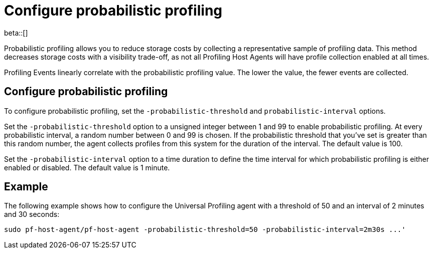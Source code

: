 [[profiling-probabilistic-profiling]]
= Configure probabilistic profiling

beta::[]

Probabilistic profiling allows you to reduce storage costs by collecting a representative sample of profiling data. This method decreases storage costs with a visibility trade-off, as not all Profiling Host Agents will have profile collection enabled at all times. 

Profiling Events linearly correlate with the probabilistic profiling value. The lower the value, the fewer events are collected. 

[discrete]
== Configure probabilistic profiling

To configure probabilistic profiling,  set the `-probabilistic-threshold` and `probabilistic-interval` options.

Set the `-probabilistic-threshold` option to a unsigned integer between 1 and 99 to enable probabilistic profiling. At every probabilistic interval, a random number
between 0 and 99 is chosen. If the probabilistic threshold that you've set is greater than this random
number, the agent collects profiles from this system for the duration of the interval. The default value is 100.

Set the `-probabilistic-interval` option to a time duration to define the time interval for
which probabilistic profiling is either enabled or disabled. The default value is 1 minute.

[discrete]
== Example

The following example shows how to configure the Universal Profiling agent with a threshold of 50 and an interval of 2 minutes and 30 seconds:

[source,bash]
----
sudo pf-host-agent/pf-host-agent -probabilistic-threshold=50 -probabilistic-interval=2m30s ...'
----

